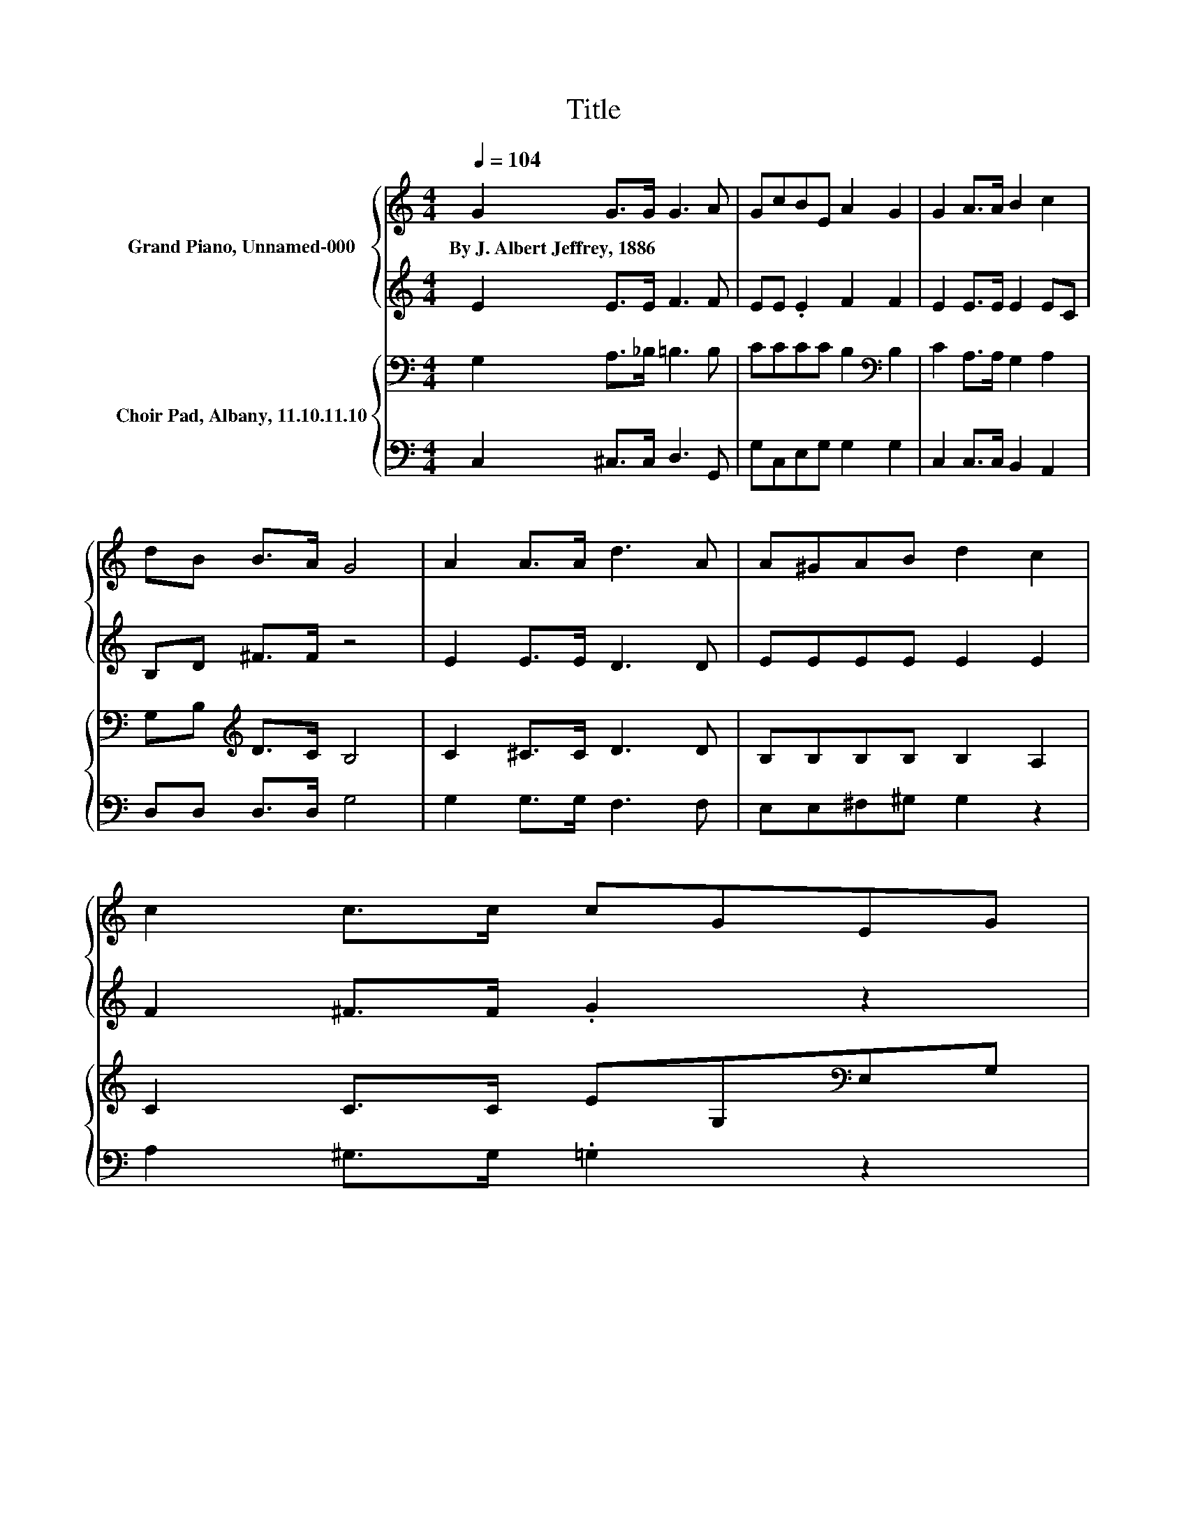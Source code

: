 X:1
T:Title
%%score { 1 | 2 } { 3 | 4 }
L:1/8
Q:1/4=104
M:4/4
K:C
V:1 treble nm="Grand Piano, Unnamed-000"
V:2 treble 
V:3 bass nm="Choir Pad, Albany, 11.10.11.10"
V:4 bass 
V:1
 G2 G>G G3 A | GcBE A2 G2 | G2 A>A B2 c2 | dB B>A G4 | A2 A>A d3 A | A^GAB d2 c2 | c2 c>c cGEG | %7
w: By~J.~Albert~Jeffrey,~1886 * * * *|||||||
 G2 d2 c4- | c4 z4 |] %9
w: ||
V:2
 E2 E>E F3 F | EE .E2 F2 F2 | E2 E>E E2 EC | B,D ^F>F z4 | E2 E>E D3 D | EEEE E2 E2 | %6
 F2 ^F>F .G2 z2 | F2 F2 E4- | E4 z4 |] %9
V:3
 G,2 A,>_B, =B,3 B, | CCCC B,2[K:bass] B,2 | C2 A,>A, G,2 A,2 | G,B,[K:treble] D>C B,4 | %4
 C2 ^C>C D3 D | B,B,B,B, B,2 A,2 | C2 C>C EG,[K:bass]E,G, | B,2 B,2 C4- | C4 z4 |] %9
V:4
 C,2 ^C,>C, D,3 G,, | G,C,E,G, G,2 G,2 | C,2 C,>C, B,,2 A,,2 | D,D, D,>D, G,4 | G,2 G,>G, F,3 F, | %5
 E,E,^F,^G, G,2 z2 | A,2 ^G,>G, .=G,2 z2 | G,2 G,2 C,4- | C,4 z4 |] %9

